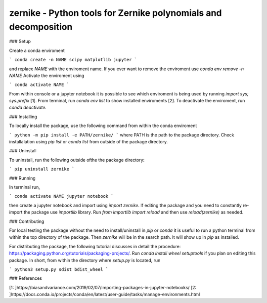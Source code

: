 zernike - Python tools for Zernike polynomials and decomposition
----------------------------------------------------------------

### Setup

Create a conda enviroment

```
conda create -n NAME scipy matplotlib jupyter
```

and replace `NAME` with the enviroment name. 
If you ever want to remove the enviroment use `conda env remove -n NAME`
Activate the enviroment using 


```
conda activate NAME
```

From within console or a jupyter notebook it is possible to see which enviroment is being used by running `import sys; sys.prefix` [1]. 
From terminal, run `conda env list` to show installed enviroments [2]. 
To deactivate the enviroment, run `conda deactivate`. 


### Installing 

To locally install the package, use the following command from within the conda enviroment

```
python -m pip install -e PATH/zernike/
```
where PATH is the path to the package directory. 
Check installalation using `pip list` or `conda list` from outside of the package directory. 

### Uninstall 

To uninstall, run the following outside ofthe the package directory:

```
pip uninstall zernike
```

### Running

In terminal run,

```
conda activate NAME
jupyter notebook
```

then create a jupyter notebook and import using `import zernike`. 
If editing the package and you need to constantly re-import the package use `importlib` library. 
Run `from importlib import reload` and then use `reload(zernike)` as needed.  

### Contributing

For local testing the package without the need to install/uninstall in `pip` or `conda` it is useful to run a python terminal from within the top directory of the package. 
Then `zernike` will be in the search path.
It will show up in `pip` as installed.  

For distributing the package, the following tutorial discusses in detail the procedure: https://packaging.python.org/tutorials/packaging-projects/.
Run `conda install wheel setuptools` if you plan on editing this package. 
In short, from within the directory where `setup.py` is located, run 

```
python3 setup.py sdist bdist_wheel
```


### References 

[1: ]https://biasandvariance.com/2019/02/07/importing-packages-in-jupyter-notebooks/
[2: ]https://docs.conda.io/projects/conda/en/latest/user-guide/tasks/manage-environments.html
